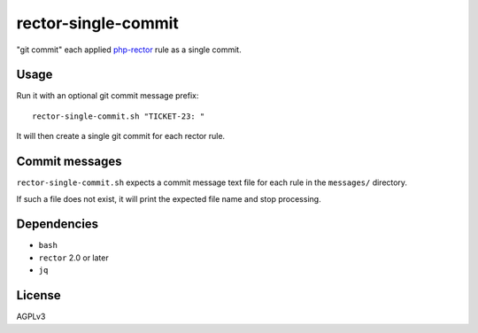 rector-single-commit
====================

"git commit" each applied php-rector__ rule as a single commit.

__ https://getrector.com/


Usage
-----
Run it with an optional git commit message prefix::

   rector-single-commit.sh "TICKET-23: "

It will then create a single git commit for each rector rule.


Commit messages
---------------
``rector-single-commit.sh`` expects a commit message text file for each
rule in the ``messages/`` directory.

If such a file does not exist, it will print the expected file name
and stop processing.


Dependencies
------------
- ``bash``
- ``rector`` 2.0 or later
- ``jq``


License
-------
AGPLv3

